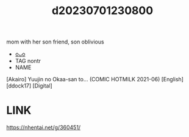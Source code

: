 :PROPERTIES:
:ID:       b06c4943-7beb-48f4-acd9-523aae7cd7b7
:END:
#+title: d20230701230800
#+filetags: :20230701230800:ntronary:
mom with her son friend, son oblivious
- [[id:1057a6e4-052a-4a34-98d9-6b828fd6a0b8][oᴗo]]
- TAG nontr
- NAME
[Akairo] Yuujin no Okaa-san to... (COMIC HOTMILK 2021-06) [English] [ddock17] [Digital]
* LINK
https://nhentai.net/g/360451/
